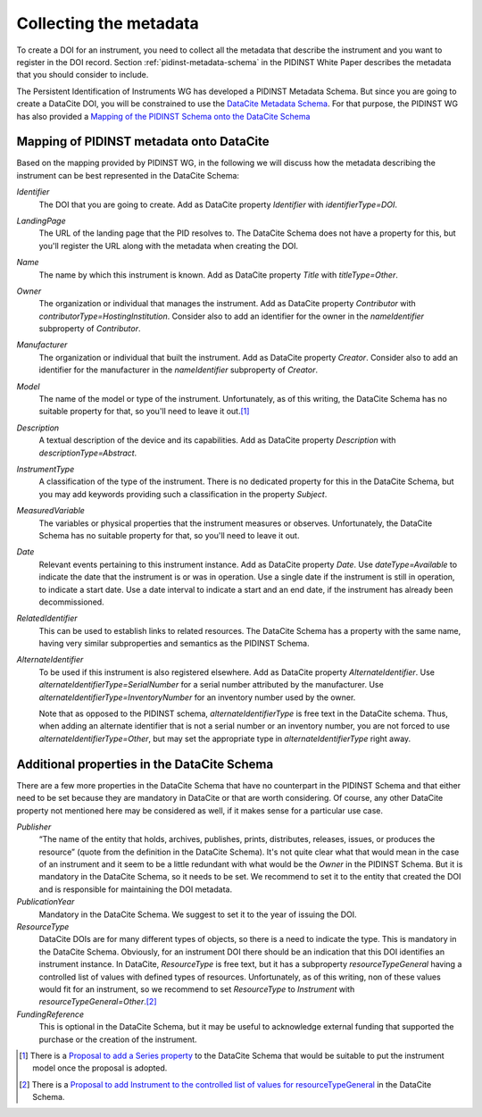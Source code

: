 Collecting the metadata
~~~~~~~~~~~~~~~~~~~~~~~

To create a DOI for an instrument, you need to collect all the
metadata that describe the instrument and you want to register in
the DOI record.  Section :ref:`pidinst-metadata-schema` in the PIDINST
White Paper describes the metadata that you should consider to
include.

The Persistent Identification of Instruments WG has developed a
PIDINST Metadata Schema.  But since you are going to create a DataCite
DOI, you will be constrained to use the `DataCite Metadata Schema`_.
For that purpose, the PIDINST WG has also provided a `Mapping of the
PIDINST Schema onto the DataCite Schema <PIDINST DataCite schema_>`_

Mapping of PIDINST metadata onto DataCite
-----------------------------------------

Based on the mapping provided by PIDINST WG, in the following we will
discuss how the metadata describing the instrument can be best
represented in the DataCite Schema:

`Identifier`
  The DOI that you are going to create.  Add as DataCite property
  `Identifier` with `identifierType=DOI`.

`LandingPage`
  The URL of the landing page that the PID resolves to.  The DataCite
  Schema does not have a property for this, but you'll register the
  URL along with the metadata when creating the DOI.

`Name`
  The name by which this instrument is known.  Add as DataCite property
  `Title` with `titleType=Other`.

`Owner`
  The organization or individual that manages the instrument.  Add as
  DataCite property `Contributor` with
  `contributorType=HostingInstitution`.  Consider also to add an
  identifier for the owner in the `nameIdentifier` subproperty of
  `Contributor`.

`Manufacturer`
  The organization or individual that built the instrument.  Add as
  DataCite property `Creator`.  Consider also to add an identifier for
  the manufacturer in the `nameIdentifier` subproperty of `Creator`.

`Model`
  The name of the model or type of the instrument.  Unfortunately, as
  of this writing, the DataCite Schema has no suitable property for
  that, so you'll need to leave it out.\ [#dc_model]_

`Description`
  A textual description of the device and its capabilities.  Add as
  DataCite property `Description` with `descriptionType=Abstract`.

`InstrumentType`
  A classification of the type of the instrument.  There is no
  dedicated property for this in the DataCite Schema, but you may add
  keywords providing such a classification in the property `Subject`.

`MeasuredVariable`
  The variables or physical properties that the instrument measures or
  observes.  Unfortunately, the DataCite Schema has no suitable
  property for that, so you'll need to leave it out.

`Date`
  Relevant events pertaining to this instrument instance.  Add as
  DataCite property `Date`.  Use `dateType=Available` to indicate the
  date that the instrument is or was in operation.  Use a single date
  if the instrument is still in operation, to indicate a start date.
  Use a date interval to indicate a start and an end date, if the
  instrument has already been decommissioned.

`RelatedIdentifier`
  This can be used to establish links to related resources.  The
  DataCite Schema has a property with the same name, having very
  similar subproperties and semantics as the PIDINST Schema.

`AlternateIdentifier`
  To be used if this instrument is also registered elsewhere.  Add as
  DataCite property `AlternateIdentifier`.  Use
  `alternateIdentifierType=SerialNumber` for a serial number
  attributed by the manufacturer.  Use
  `alternateIdentifierType=InventoryNumber` for an inventory number
  used by the owner.

  Note that as opposed to the PIDINST schema,
  `alternateIdentifierType` is free text in the DataCite schema.
  Thus, when adding an alternate identifier that is not a serial
  number or an inventory number, you are not forced to use
  `alternateIdentifierType=Other`, but may set the appropriate type in
  `alternateIdentifierType` right away.

Additional properties in the DataCite Schema
--------------------------------------------

There are a few more properties in the DataCite Schema that have no
counterpart in the PIDINST Schema and that either need to be set
because they are mandatory in DataCite or that are worth considering.
Of course, any other DataCite property not mentioned here may be
considered as well, if it makes sense for a particular use case.

`Publisher`
  “The name of the entity that holds, archives, publishes, prints,
  distributes, releases, issues, or produces the resource” (quote from
  the definition in the DataCite Schema).  It's not quite clear what
  that would mean in the case of an instrument and it seem to be a
  little redundant with what would be the `Owner` in the PIDINST
  Schema.  But it is mandatory in the DataCite Schema, so it needs to
  be set.  We recommend to set it to the entity that created the DOI
  and is responsible for maintaining the DOI metadata.

`PublicationYear`
  Mandatory in the DataCite Schema.  We suggest to set it to the year
  of issuing the DOI.

`ResourceType`
  DataCite DOIs are for many different types of objects, so there is a
  need to indicate the type.  This is mandatory in the DataCite
  Schema.  Obviously, for an instrument DOI there should be an
  indication that this DOI identifies an instrument instance.  In
  DataCite, `ResourceType` is free text, but it has a subproperty
  `resourceTypeGeneral` having a controlled list of values with
  defined types of resources.  Unfortunately, as of this writing, non
  of these values would fit for an instrument, so we recommend to set
  `ResourceType` to `Instrument` with
  `resourceTypeGeneral=Other`.\ [#dc_resource]_

`FundingReference`
  This is optional in the DataCite Schema, but it may be useful to
  acknowledge external funding that supported the purchase or the
  creation of the instrument.


.. _DataCite Metadata Schema: https://schema.datacite.org/

.. _PIDINST DataCite schema:
   https://github.com/rdawg-pidinst/schema/blob/master/schema-datacite.rst

.. [#dc_model]
   There is a `Proposal to add a Series property <dc_issue72_>`_ to
   the DataCite Schema that would be suitable to put the instrument
   model once the proposal is adopted.

.. [#dc_resource]
   There is a `Proposal to add Instrument to the controlled list of
   values for resourceTypeGeneral <dc_issue70_>`_ in the DataCite
   Schema.

.. _dc_issue70: https://github.com/datacite/schema/issues/70

.. _dc_issue72: https://github.com/datacite/schema/issues/72
